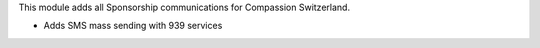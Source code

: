 This module adds all Sponsorship communications for Compassion Switzerland.

- Adds SMS mass sending with 939 services

